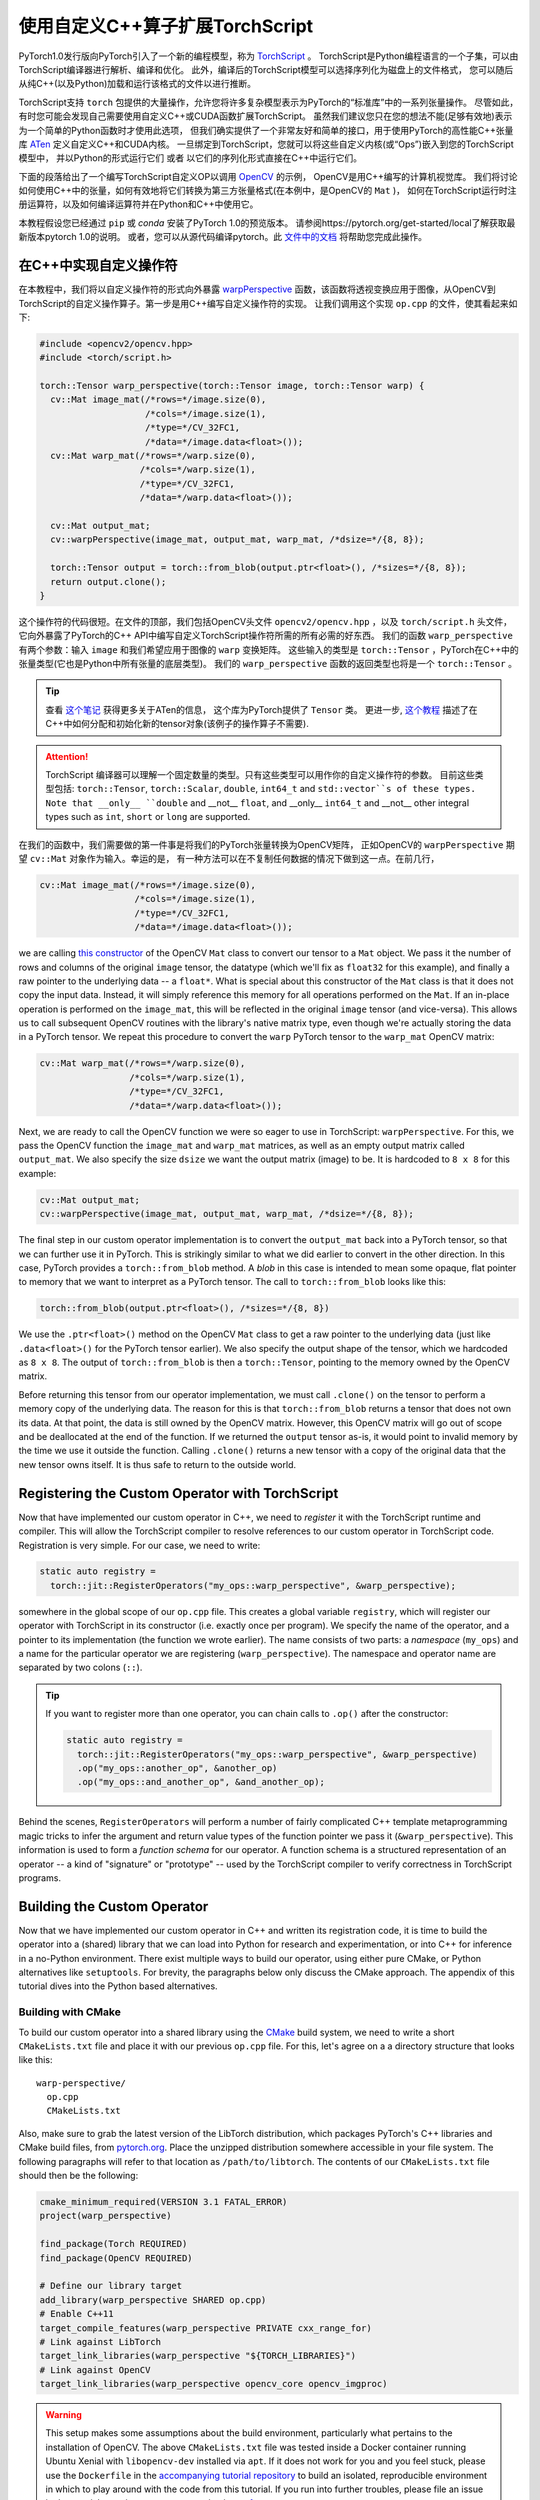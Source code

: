 使用自定义C++算子扩展TorchScript 
===============================================

PyTorch1.0发行版向PyTorch引入了一个新的编程模型，称为 `TorchScript <https://pytorch.org/docs/master/jit.html>`_ 。
TorchScript是Python编程语言的一个子集，可以由TorchScript编译器进行解析、编译和优化。
此外，编译后的TorchScript模型可以选择序列化为磁盘上的文件格式，
您可以随后从纯C++(以及Python)加载和运行该格式的文件以进行推断。

TorchScript支持 ``torch`` 包提供的大量操作，允许您将许多复杂模型表示为PyTorch的“标准库”中的一系列张量操作。
尽管如此，有时您可能会发现自己需要使用自定义C++或CUDA函数扩展TorchScript。
虽然我们建议您只在您的想法不能(足够有效地)表示为一个简单的Python函数时才使用此选项，
但我们确实提供了一个非常友好和简单的接口，用于使用PyTorch的高性能C++张量库
`ATen <https://pytorch.org/cppdocs/#aten>`_ 定义自定义C++和CUDA内核。
一旦绑定到TorchScript，您就可以将这些自定义内核(或“Ops”)嵌入到您的TorchScript模型中，
并以Python的形式运行它们 或者 以它们的序列化形式直接在C++中运行它们。

下面的段落给出了一个编写TorchScript自定义OP以调用 `OpenCV <https://www.opencv.org>`_ 的示例，
OpenCV是用C++编写的计算机视觉库。
我们将讨论如何使用C++中的张量，如何有效地将它们转换为第三方张量格式(在本例中，是OpenCV的 ``Mat`` )，
如何在TorchScript运行时注册运算符，以及如何编译运算符并在Python和C++中使用它。

本教程假设您已经通过 ``pip`` 或 `conda` 安装了PyTorch 1.0的预览版本。
请参阅https://pytorch.org/get-started/local了解获取最新版本pytorch 1.0的说明。
或者，您可以从源代码编译pytorch。此 `文件中的文档 <https://github.com/pytorch/pytorch/blob/master/CONTRIBUTING.md>`_
将帮助您完成此操作。

在C++中实现自定义操作符
---------------------------------------

在本教程中，我们将以自定义操作符的形式向外暴露 
`warpPerspective <https://docs.opencv.org/2.4/modules/imgproc/doc/geometric_transformations.html#warpperspective>`_ 
函数，该函数将透视变换应用于图像，从OpenCV到TorchScript的自定义操作算子。第一步是用C++编写自定义操作符的实现。
让我们调用这个实现 ``op.cpp`` 的文件，使其看起来如下:

.. code-block:: cpp

  #include <opencv2/opencv.hpp>
  #include <torch/script.h>

  torch::Tensor warp_perspective(torch::Tensor image, torch::Tensor warp) {
    cv::Mat image_mat(/*rows=*/image.size(0),
                      /*cols=*/image.size(1),
                      /*type=*/CV_32FC1,
                      /*data=*/image.data<float>());
    cv::Mat warp_mat(/*rows=*/warp.size(0),
                     /*cols=*/warp.size(1),
                     /*type=*/CV_32FC1,
                     /*data=*/warp.data<float>());

    cv::Mat output_mat;
    cv::warpPerspective(image_mat, output_mat, warp_mat, /*dsize=*/{8, 8});

    torch::Tensor output = torch::from_blob(output.ptr<float>(), /*sizes=*/{8, 8});
    return output.clone();
  }

这个操作符的代码很短。在文件的顶部，我们包括OpenCV头文件 ``opencv2/opencv.hpp`` ，以及 ``torch/script.h`` 头文件，
它向外暴露了PyTorch的C++ API中编写自定义TorchScript操作符所需的所有必需的好东西。
我们的函数 ``warp_perspective`` 有两个参数：输入 ``image`` 和我们希望应用于图像的 ``warp`` 变换矩阵。
这些输入的类型是 ``torch::Tensor`` ，PyTorch在C++中的张量类型(它也是Python中所有张量的底层类型)。
我们的 ``warp_perspective`` 函数的返回类型也将是一个 ``torch::Tensor`` 。

.. tip::

  查看 `这个笔记 <https://pytorch.org/cppdocs/notes/tensor_basics.html>`_ 获得更多关于ATen的信息，
  这个库为PyTorch提供了 ``Tensor`` 类。
  更进一步, `这个教程 <https://pytorch.org/cppdocs/notes/tensor_creation.html>`_ 
  描述了在C++中如何分配和初始化新的tensor对象(该例子的操作算子不需要).

.. attention::

  TorchScript 编译器可以理解一个固定数量的类型。只有这些类型可以用作你的自定义操作符的参数。
  目前这些类型包括:
  ``torch::Tensor``, ``torch::Scalar``, ``double``, ``int64_t`` and
  ``std::vector``s of these types. Note that __only__ ``double`` and __not__
  ``float``, and __only__ ``int64_t`` and __not__ other integral types such as
  ``int``, ``short`` or ``long`` are supported.

在我们的函数中，我们需要做的第一件事是将我们的PyTorch张量转换为OpenCV矩阵，
正如OpenCV的 ``warpPerspective`` 期望 ``cv::Mat`` 对象作为输入。幸运的是，
有一种方法可以在不复制任何数据的情况下做到这一点。在前几行，

.. code-block:: cpp

  cv::Mat image_mat(/*rows=*/image.size(0),
                    /*cols=*/image.size(1),
                    /*type=*/CV_32FC1,
                    /*data=*/image.data<float>());

we are calling `this constructor
<https://docs.opencv.org/trunk/d3/d63/classcv_1_1Mat.html#a922de793eabcec705b3579c5f95a643e>`_
of the OpenCV ``Mat`` class to convert our tensor to a ``Mat`` object. We pass
it the number of rows and columns of the original ``image`` tensor, the datatype
(which we'll fix as ``float32`` for this example), and finally a raw pointer to
the underlying data -- a ``float*``. What is special about this constructor of
the ``Mat`` class is that it does not copy the input data. Instead, it will
simply reference this memory for all operations performed on the ``Mat``. If an
in-place operation is performed on the ``image_mat``, this will be reflected in
the original ``image`` tensor (and vice-versa). This allows us to call
subsequent OpenCV routines with the library's native matrix type, even though
we're actually storing the data in a PyTorch tensor. We repeat this procedure to
convert the ``warp`` PyTorch tensor to the ``warp_mat`` OpenCV matrix:

.. code-block:: cpp

  cv::Mat warp_mat(/*rows=*/warp.size(0),
                   /*cols=*/warp.size(1),
                   /*type=*/CV_32FC1,
                   /*data=*/warp.data<float>());

Next, we are ready to call the OpenCV function we were so eager to use in
TorchScript: ``warpPerspective``. For this, we pass the OpenCV function the
``image_mat`` and ``warp_mat`` matrices, as well as an empty output matrix
called ``output_mat``. We also specify the size ``dsize`` we want the output
matrix (image) to be. It is hardcoded to ``8 x 8`` for this example:

.. code-block:: cpp

  cv::Mat output_mat;
  cv::warpPerspective(image_mat, output_mat, warp_mat, /*dsize=*/{8, 8});

The final step in our custom operator implementation is to convert the
``output_mat`` back into a PyTorch tensor, so that we can further use it in
PyTorch. This is strikingly similar to what we did earlier to convert in the
other direction. In this case, PyTorch provides a ``torch::from_blob`` method. A
*blob* in this case is intended to mean some opaque, flat pointer to memory that
we want to interpret as a PyTorch tensor. The call to ``torch::from_blob`` looks
like this:

.. code-block:: cpp

  torch::from_blob(output.ptr<float>(), /*sizes=*/{8, 8})

We use the ``.ptr<float>()`` method on the OpenCV ``Mat`` class to get a raw
pointer to the underlying data (just like ``.data<float>()`` for the PyTorch
tensor earlier). We also specify the output shape of the tensor, which we
hardcoded as ``8 x 8``. The output of ``torch::from_blob`` is then a
``torch::Tensor``, pointing to the memory owned by the OpenCV matrix.

Before returning this tensor from our operator implementation, we must call
``.clone()`` on the tensor to perform a memory copy of the underlying data. The
reason for this is that ``torch::from_blob`` returns a tensor that does not own
its data. At that point, the data is still owned by the OpenCV matrix. However,
this OpenCV matrix will go out of scope and be deallocated at the end of the
function. If we returned the ``output`` tensor as-is, it would point to invalid
memory by the time we use it outside the function. Calling ``.clone()`` returns
a new tensor with a copy of the original data that the new tensor owns itself.
It is thus safe to return to the outside world.

Registering the Custom Operator with TorchScript
------------------------------------------------

Now that have implemented our custom operator in C++, we need to *register* it
with the TorchScript runtime and compiler. This will allow the TorchScript
compiler to resolve references to our custom operator in TorchScript code.
Registration is very simple. For our case, we need to write:

.. code-block:: cpp

  static auto registry =
    torch::jit::RegisterOperators("my_ops::warp_perspective", &warp_perspective);

somewhere in the global scope of our ``op.cpp`` file. This creates a global
variable ``registry``, which will register our operator with TorchScript in its
constructor (i.e. exactly once per program). We specify the name of the
operator, and a pointer to its implementation (the function we wrote earlier).
The name consists of two parts: a *namespace* (``my_ops``) and a name for the
particular operator we are registering (``warp_perspective``). The namespace and
operator name are separated by two colons (``::``).

.. tip::

  If you want to register more than one operator, you can chain calls to
  ``.op()`` after the constructor:

  .. code-block:: cpp

    static auto registry =
      torch::jit::RegisterOperators("my_ops::warp_perspective", &warp_perspective)
      .op("my_ops::another_op", &another_op)
      .op("my_ops::and_another_op", &and_another_op);

Behind the scenes, ``RegisterOperators`` will perform a number of fairly
complicated C++ template metaprogramming magic tricks to infer the argument and
return value types of the function pointer we pass it (``&warp_perspective``).
This information is used to form a *function schema* for our operator. A
function schema is a structured representation of an operator -- a kind of
"signature" or "prototype" -- used by the TorchScript compiler to verify
correctness in TorchScript programs.

Building the Custom Operator
----------------------------

Now that we have implemented our custom operator in C++ and written its
registration code, it is time to build the operator into a (shared) library that
we can load into Python for research and experimentation, or into C++ for
inference in a no-Python environment. There exist multiple ways to build our
operator, using either pure CMake, or Python alternatives like ``setuptools``.
For brevity, the paragraphs below only discuss the CMake approach. The appendix
of this tutorial dives into the Python based alternatives.

Building with CMake
*******************

To build our custom operator into a shared library using the `CMake
<https://cmake.org>`_ build system, we need to write a short ``CMakeLists.txt``
file and place it with our previous ``op.cpp`` file. For this, let's agree on a
a directory structure that looks like this::

  warp-perspective/
    op.cpp
    CMakeLists.txt

Also, make sure to grab the latest version of the LibTorch distribution, which
packages PyTorch's C++ libraries and CMake build files, from `pytorch.org
<https://pytorch.org/get-started/locally>`_. Place the unzipped distribution
somewhere accessible in your file system. The following paragraphs will refer to
that location as ``/path/to/libtorch``. The contents of our ``CMakeLists.txt``
file should then be the following:

.. code-block:: cmake

  cmake_minimum_required(VERSION 3.1 FATAL_ERROR)
  project(warp_perspective)

  find_package(Torch REQUIRED)
  find_package(OpenCV REQUIRED)

  # Define our library target
  add_library(warp_perspective SHARED op.cpp)
  # Enable C++11
  target_compile_features(warp_perspective PRIVATE cxx_range_for)
  # Link against LibTorch
  target_link_libraries(warp_perspective "${TORCH_LIBRARIES}")
  # Link against OpenCV
  target_link_libraries(warp_perspective opencv_core opencv_imgproc)

.. warning::

  This setup makes some assumptions about the build environment, particularly
  what pertains to the installation of OpenCV. The above ``CMakeLists.txt`` file
  was tested inside a Docker container running Ubuntu Xenial with
  ``libopencv-dev`` installed via ``apt``. If it does not work for you and you
  feel stuck, please use the ``Dockerfile`` in the `accompanying tutorial
  repository <https://github.com/pytorch/extension-script>`_ to
  build an isolated, reproducible environment in which to play around with the
  code from this tutorial. If you run into further troubles, please file an
  issue in the tutorial repository or post a question in `our forum
  <http://discuss.pytorch.org/>`_.

To now build our operator, we can run the following commands from our
``warp_perspective`` folder:

.. code-block:: shell

  $ mkdir build
  $ cd build
  $ cmake -DCMAKE_PREFIX_PATH=/path/to/libtorch ..
  -- The C compiler identification is GNU 5.4.0
  -- The CXX compiler identification is GNU 5.4.0
  -- Check for working C compiler: /usr/bin/cc
  -- Check for working C compiler: /usr/bin/cc -- works
  -- Detecting C compiler ABI info
  -- Detecting C compiler ABI info - done
  -- Detecting C compile features
  -- Detecting C compile features - done
  -- Check for working CXX compiler: /usr/bin/c++
  -- Check for working CXX compiler: /usr/bin/c++ -- works
  -- Detecting CXX compiler ABI info
  -- Detecting CXX compiler ABI info - done
  -- Detecting CXX compile features
  -- Detecting CXX compile features - done
  -- Looking for pthread.h
  -- Looking for pthread.h - found
  -- Looking for pthread_create
  -- Looking for pthread_create - not found
  -- Looking for pthread_create in pthreads
  -- Looking for pthread_create in pthreads - not found
  -- Looking for pthread_create in pthread
  -- Looking for pthread_create in pthread - found
  -- Found Threads: TRUE
  -- Found torch: /libtorch/lib/libtorch.so
  -- Configuring done
  -- Generating done
  -- Build files have been written to: /warp_perspective/build
  $ make -j
  Scanning dependencies of target warp_perspective
  [ 50%] Building CXX object CMakeFiles/warp_perspective.dir/op.cpp.o
  [100%] Linking CXX shared library libwarp_perspective.so
  [100%] Built target warp_perspective

which will place a ``libwarp_perspective.so`` shared library file in the
``build`` folder. In the ``cmake`` command above, you should replace
``/path/to/libtorch`` with the path to your unzipped LibTorch distribution.

We will explore how to use and call our operator in detail further below, but to
get an early sensation of success, we can try running the following code in
Python:

.. code-block:: python

  >>> import torch
  >>> torch.ops.load_library("/path/to/libwarp_perspective.so")
  >>> print(torch.ops.my_ops.warp_perspective)

Here, ``/path/to/libwarp_perspective.so`` should be a relative or absolute path
to the ``libwarp_perspective.so`` shared library we just built. If all goes
well, this should print something like

.. code-block:: python

  <built-in method my_ops::warp_perspective of PyCapsule object at 0x7f618fc6fa50>

which is the Python function we will later use to invoke our custom operator.

Using the TorchScript Custom Operator in Python
-----------------------------------------------

Once our custom operator is built into a shared library  we are ready to use
this operator in our TorchScript models in Python. There are two parts to this:
first loading the operator into Python, and second using the operator in
TorchScript code.

You already saw how to import your operator into Python:
``torch.ops.load_library()``. This function takes the path to a shared library
containing custom operators, and loads it into the current process. Loading the
shared library will also execute the constructor of the global
``RegisterOperators`` object we placed into our custom operator implementation
file. This will register our custom operator with the TorchScript compiler and
allow us to use that operator in TorchScript code.

You can refer to your loaded operator as ``torch.ops.<namespace>.<function>``,
where ``<namespace>`` is the namespace part of your operator name, and
``<function>`` the function name of your operator. For the operator we wrote
above, the namespace was ``my_ops`` and the function name ``warp_perspective``,
which means our operator is available as ``torch.ops.my_ops.warp_perspective``.
While this function can be used in scripted or traced TorchScript modules, we
can also just use it in vanilla eager PyTorch and pass it regular PyTorch
tensors:

.. code-block:: python

  >>> import torch
  >>> torch.ops.load_library("libwarp_perspective.so")
  >>> torch.ops.my_ops.warp_perspective(torch.randn(32, 32), torch.rand(3, 3))
  tensor([[0.0000, 0.3218, 0.4611,  ..., 0.4636, 0.4636, 0.4636],
        [0.3746, 0.0978, 0.5005,  ..., 0.4636, 0.4636, 0.4636],
        [0.3245, 0.0169, 0.0000,  ..., 0.4458, 0.4458, 0.4458],
        ...,
        [0.1862, 0.1862, 0.1692,  ..., 0.0000, 0.0000, 0.0000],
        [0.1862, 0.1862, 0.1692,  ..., 0.0000, 0.0000, 0.0000],
        [0.1862, 0.1862, 0.1692,  ..., 0.0000, 0.0000, 0.0000]])


.. note::

	What happens behind the scenes is that the first time you access
	``torch.ops.namespace.function`` in Python, the TorchScript compiler (in C++
	land) will see if a function ``namespace::function`` has been registered, and
	if so, return a Python handle to this function that we can subsequently use to
	call into our C++ operator implementation from Python. This is one noteworthy
	difference between TorchScript custom operators and C++ extensions: C++
	extensions are bound manually using pybind11, while TorchScript custom ops are
	bound on the fly by PyTorch itself. Pybind11 gives you more flexibility with
	regards to what types and classes you can bind into Python and is thus
	recommended for purely eager code, but it is not supported for TorchScript
	ops.

From here on, you can use your custom operator in scripted or traced code just
as you would other functions from the ``torch`` package. In fact, "standard
library" functions like ``torch.matmul`` go through largely the same
registration path as custom operators, which makes custom operators really
first-class citizens when it comes to how and where they can be used in
TorchScript.

Using the Custom Operator with Tracing
**************************************

Let's start by embedding our operator in a traced function. Recall that for
tracing, we start with some vanilla Pytorch code:

.. code-block:: python

  def compute(x, y, z):
      return x.matmul(y) + torch.relu(z)

and then call ``torch.jit.trace`` on it. We further pass ``torch.jit.trace``
some example inputs, which it will forward to our implementation to record the
sequence of operations that occur as the inputs flow through it. The result of
this is effectively a "frozen" version of the eager PyTorch program, which the
TorchScript compiler can further analyze, optimize and serialize:

.. code-block:: python

  >>> inputs = [torch.randn(4, 8), torch.randn(8, 5), torch.randn(4, 5)]
  >>> trace = torch.jit.trace(compute, inputs)
  >>> print(trace.graph)
  graph(%x : Float(4, 8)
      %y : Float(8, 5)
      %z : Float(4, 5)) {
    %3 : Float(4, 5) = aten::matmul(%x, %y)
    %4 : Float(4, 5) = aten::relu(%z)
    %5 : int = prim::Constant[value=1]()
    %6 : Float(4, 5) = aten::add(%3, %4, %5)
    return (%6);
  }

Now, the exciting revelation is that we can simply drop our custom operator into
our PyTorch trace as if it were ``torch.relu`` or any other ``torch`` function:

.. code-block:: python

  torch.ops.load_library("libwarp_perspective.so")

  def compute(x, y, z):
      x = torch.ops.my_ops.warp_perspective(x, torch.eye(3))
      return x.matmul(y) + torch.relu(z)

and then trace it as before:

.. code-block:: python

  >>> inputs = [torch.randn(4, 8), torch.randn(8, 5), torch.randn(8, 5)]
  >>> trace = torch.jit.trace(compute, inputs)
  >>> print(trace.graph)
  graph(%x.1 : Float(4, 8)
      %y : Float(8, 5)
      %z : Float(8, 5)) {
      %3 : int = prim::Constant[value=3]()
      %4 : int = prim::Constant[value=6]()
      %5 : int = prim::Constant[value=0]()
      %6 : int[] = prim::Constant[value=[0, -1]]()
      %7 : Float(3, 3) = aten::eye(%3, %4, %5, %6)
      %x : Float(8, 8) = my_ops::warp_perspective(%x.1, %7)
      %11 : Float(8, 5) = aten::matmul(%x, %y)
      %12 : Float(8, 5) = aten::relu(%z)
      %13 : int = prim::Constant[value=1]()
      %14 : Float(8, 5) = aten::add(%11, %12, %13)
      return (%14);
    }

Integrating TorchScript custom ops into traced PyTorch code is as easy as this!

Using the Custom Operator with Script
*************************************

Besides tracing, another way to arrive at a TorchScript representation of a
PyTorch program is to directly write your code *in* TorchScript. TorchScript is
largely a subset of the Python language, with some restrictions that make it
easier for the TorchScript compiler to reason about programs. You turn your
regular PyTorch code into TorchScript by annotating it with
``@torch.jit.script`` for free functions and ``@torch.jit.script_method`` for
methods in a class (which must also derive from ``torch.jit.ScriptModule``). See
`here <https://pytorch.org/docs/master/jit.html>`_ for more details on
TorchScript annotations.

One particular reason to use TorchScript instead of tracing is that tracing is
unable to capture control flow in PyTorch code. As such, let us consider this
function which does use control flow:

.. code-block:: python

  def compute(x, y):
    if bool(x[0][0] == 42):
        z = 5
    else:
        z = 10
    return x.matmul(y) + z

To convert this function from vanilla PyTorch to TorchScript, we annotate it
with ``@torch.jit.script``:

.. code-block:: python

  @torch.jit.script
  def compute(x, y):
    if bool(x[0][0] == 42):
        z = 5
    else:
        z = 10
    return x.matmul(y) + z

This will just-in-time compile the ``compute`` function into a graph
representation, which we can inspect in the ``compute.graph`` property:

.. code-block:: python

  >>> compute.graph
  graph(%x : Dynamic
      %y : Dynamic) {
    %14 : int = prim::Constant[value=1]()
    %2 : int = prim::Constant[value=0]()
    %7 : int = prim::Constant[value=42]()
    %z.1 : int = prim::Constant[value=5]()
    %z.2 : int = prim::Constant[value=10]()
    %4 : Dynamic = aten::select(%x, %2, %2)
    %6 : Dynamic = aten::select(%4, %2, %2)
    %8 : Dynamic = aten::eq(%6, %7)
    %9 : bool = prim::TensorToBool(%8)
    %z : int = prim::If(%9)
      block0() {
        -> (%z.1)
      }
      block1() {
        -> (%z.2)
      }
    %13 : Dynamic = aten::matmul(%x, %y)
    %15 : Dynamic = aten::add(%13, %z, %14)
    return (%15);
  }

And now, just like before, we can use our custom operator like any other
function inside of our script code:

.. code-block:: python

  torch.ops.load_library("libwarp_perspective.so")

  @torch.jit.script
  def compute(x, y):
    if bool(x[0] == 42):
        z = 5
    else:
        z = 10
    x = torch.ops.my_ops.warp_perspective(x, torch.eye(3))
    return x.matmul(y) + z

When the TorchScript compiler sees the reference to
``torch.ops.my_ops.warp_perspective``, it will find the implementation we
registered via the ``RegisterOperators`` object in C++, and compile it into its
graph representation:

.. code-block:: python

  >>> compute.graph
  graph(%x.1 : Dynamic
      %y : Dynamic) {
      %20 : int = prim::Constant[value=1]()
      %16 : int[] = prim::Constant[value=[0, -1]]()
      %14 : int = prim::Constant[value=6]()
      %2 : int = prim::Constant[value=0]()
      %7 : int = prim::Constant[value=42]()
      %z.1 : int = prim::Constant[value=5]()
      %z.2 : int = prim::Constant[value=10]()
      %13 : int = prim::Constant[value=3]()
      %4 : Dynamic = aten::select(%x.1, %2, %2)
      %6 : Dynamic = aten::select(%4, %2, %2)
      %8 : Dynamic = aten::eq(%6, %7)
      %9 : bool = prim::TensorToBool(%8)
      %z : int = prim::If(%9)
        block0() {
          -> (%z.1)
        }
        block1() {
          -> (%z.2)
        }
      %17 : Dynamic = aten::eye(%13, %14, %2, %16)
      %x : Dynamic = my_ops::warp_perspective(%x.1, %17)
      %19 : Dynamic = aten::matmul(%x, %y)
      %21 : Dynamic = aten::add(%19, %z, %20)
      return (%21);
    }

Notice in particular the reference to ``my_ops::warp_perspective`` at the end of
the graph.

.. attention::

	The TorchScript graph representation is still subject to change. Do not rely
	on it looking like this.

And that's really it when it comes to using our custom operator in Python. In
short, you import the library containing your operator(s) using
``torch.ops.load_library``, and call your custom op like any other ``torch``
operator from your traced or scripted TorchScript code.

Using the TorchScript Custom Operator in C++
--------------------------------------------

One useful feature of TorchScript is the ability to serialize a model into an
on-disk file. This file can be sent over the wire, stored in a file system or,
more importantly, be dynamically deserialized and executed without needing to
keep the original source code around. This is possible in Python, but also in
C++. For this, PyTorch provides `a pure C++ API <https://pytorch.org/cppdocs/>`_
for deserializing as well as executing TorchScript models. If you haven't yet,
please read `the tutorial on loading and running serialized TorchScript models
in C++ <https://pytorch.org/tutorials/advanced/cpp_export.html>`_, on which the
next few paragraphs will build.

In short, custom operators can be executed just like regular ``torch`` operators
even when deserialized from a file and run in C++. The only requirement for this
is to link the custom operator shared library we built earlier with the C++
application in which we execute the model. In Python, this worked simply calling
``torch.ops.load_library``. In C++, you need to link the shared library with
your main application in whatever build system you are using. The following
example will showcase this using CMake.

.. note::

	Technically, you can also dynamically load the shared library into your C++
	application at runtime in much the same way we did it in Python. On Linux,
	`you can do this with dlopen
	<http://tldp.org/HOWTO/Program-Library-HOWTO/dl-libraries.html>`_. There exist
	equivalents on other platforms.

Building on the C++ execution tutorial linked above, let's start with a minimal
C++ application in one file, ``main.cpp`` in a different folder from our
custom operator, that loads and executes a serialized TorchScript model:

.. code-block:: cpp

  #include <torch/script.h> // One-stop header.

  #include <iostream>
  #include <memory>


  int main(int argc, const char* argv[]) {
    if (argc != 2) {
      std::cerr << "usage: example-app <path-to-exported-script-module>\n";
      return -1;
    }

    // Deserialize the ScriptModule from a file using torch::jit::load().
    std::shared_ptr<torch::jit::script::Module> module = torch::jit::load(argv[1]);

    std::vector<torch::jit::IValue> inputs;
    inputs.push_back(torch::randn({4, 8}));
    inputs.push_back(torch::randn({8, 5}));

    torch::Tensor output = module->forward(std::move(inputs)).toTensor();

    std::cout << output << std::endl;
  }

Along with a small ``CMakeLists.txt`` file:

.. code-block:: cmake

  cmake_minimum_required(VERSION 3.1 FATAL_ERROR)
  project(example_app)

  find_package(Torch REQUIRED)

  add_executable(example_app main.cpp)
  target_link_libraries(example_app "${TORCH_LIBRARIES}")
  target_compile_features(example_app PRIVATE cxx_range_for)

At this point, we should be able to build the application:

.. code-block:: cpp

  $ mkdir build
  $ cd build
  $ cmake -DCMAKE_PREFIX_PATH=/path/to/libtorch ..
  -- The C compiler identification is GNU 5.4.0
  -- The CXX compiler identification is GNU 5.4.0
  -- Check for working C compiler: /usr/bin/cc
  -- Check for working C compiler: /usr/bin/cc -- works
  -- Detecting C compiler ABI info
  -- Detecting C compiler ABI info - done
  -- Detecting C compile features
  -- Detecting C compile features - done
  -- Check for working CXX compiler: /usr/bin/c++
  -- Check for working CXX compiler: /usr/bin/c++ -- works
  -- Detecting CXX compiler ABI info
  -- Detecting CXX compiler ABI info - done
  -- Detecting CXX compile features
  -- Detecting CXX compile features - done
  -- Looking for pthread.h
  -- Looking for pthread.h - found
  -- Looking for pthread_create
  -- Looking for pthread_create - not found
  -- Looking for pthread_create in pthreads
  -- Looking for pthread_create in pthreads - not found
  -- Looking for pthread_create in pthread
  -- Looking for pthread_create in pthread - found
  -- Found Threads: TRUE
  -- Found torch: /libtorch/lib/libtorch.so
  -- Configuring done
  -- Generating done
  -- Build files have been written to: /example_app/build
  $ make -j
  Scanning dependencies of target example_app
  [ 50%] Building CXX object CMakeFiles/example_app.dir/main.cpp.o
  [100%] Linking CXX executable example_app
  [100%] Built target example_app

And run it without passing a model just yet:

.. code-block:: cpp

  $ ./example_app
  usage: example_app <path-to-exported-script-module>

Next, let's serialize the script function we wrote earlier that uses our custom
operator:

.. code-block:: python

  torch.ops.load_library("libwarp_perspective.so")

  @torch.jit.script
  def compute(x, y):
    if bool(x[0][0] == 42):
        z = 5
    else:
        z = 10
    x = torch.ops.my_ops.warp_perspective(x, torch.eye(3))
    return x.matmul(y) + z

  compute.save("example.pt")

The last line will serialize the script function into a file called
"example.pt". If we then pass this serialized model to our C++ application, we
can run it straight away:

.. code-block:: cpp

  $ ./example_app example.pt
  terminate called after throwing an instance of 'torch::jit::script::ErrorReport'
  what():
  Schema not found for node. File a bug report.
  Node: %16 : Dynamic = my_ops::warp_perspective(%0, %19)

Or maybe not. Maybe not just yet. Of course! We haven't linked the custom
operator library with our application yet. Let's do this right now, and to do it
properly let's update our file organization slightly, to look like this::

  example_app/
    CMakeLists.txt
    main.cpp
    warp_perspective/
      CMakeLists.txt
      op.cpp

This will allow us to add the ``warp_perspective`` library CMake target as a
subdirectory of our application target. The top level ``CMakeLists.txt`` in the
``example_app`` folder should look like this:

.. code-block:: cmake

  cmake_minimum_required(VERSION 3.1 FATAL_ERROR)
  project(example_app)

  find_package(Torch REQUIRED)

  add_subdirectory(warp_perspective)

  add_executable(example_app main.cpp)
  target_link_libraries(example_app "${TORCH_LIBRARIES}")
  target_link_libraries(example_app -Wl,--no-as-needed warp_perspective)
  target_compile_features(example_app PRIVATE cxx_range_for)

This basic CMake configuration looks much like before, except that we add the
``warp_perspective`` CMake build as a subdirectory. Once its CMake code runs, we
link our ``example_app`` application with the ``warp_perspective`` shared
library.

.. attention::

  There is one crucial detail embedded in the above example: The
  ``-Wl,--no-as-needed`` prefix to the ``warp_perspective`` link line. This is
  required because we will not actually be calling any function from the
  ``warp_perspective`` shared library in our application code. We only need the
  global ``RegisterOperators`` object's constructor to run. Inconveniently, this
  confuses the linker and makes it think it can just skip linking against the
  library altogether. On Linux, the ``-Wl,--no-as-needed`` flag forces the link
  to happen (NB: this flag is specific to Linux!). There are other workarounds
  for this. The simplest is to define *some function* in the operator library
  that you need to call from the main application. This could be as simple as a
  function ``void init();`` declared in some header, which is then defined as
  ``void init() { }`` in the operator library. Calling this ``init()`` function
  in the main application will give the linker the impression that this is a
  library worth linking against. Unfortunately, this is outside of our control,
  and we would rather let you know the reason and the simple workaround for this
  than handing you some opaque macro to plop in your code.

Now, since we find the ``Torch`` package at the top level now, the
``CMakeLists.txt`` file in the  ``warp_perspective`` subdirectory can be
shortened a bit. It should look like this:

.. code-block:: cmake

  find_package(OpenCV REQUIRED)
  add_library(warp_perspective SHARED op.cpp)
  target_compile_features(warp_perspective PRIVATE cxx_range_for)
  target_link_libraries(warp_perspective PRIVATE "${TORCH_LIBRARIES}")
  target_link_libraries(warp_perspective PRIVATE opencv_core opencv_photo)

Let's re-build our example app, which will also link with the custom operator
library. In the top level ``example_app`` directory:

.. code-block:: shell

  $ mkdir build
  $ cd build
  $ cmake -DCMAKE_PREFIX_PATH=/path/to/libtorch ..
  -- The C compiler identification is GNU 5.4.0
  -- The CXX compiler identification is GNU 5.4.0
  -- Check for working C compiler: /usr/bin/cc
  -- Check for working C compiler: /usr/bin/cc -- works
  -- Detecting C compiler ABI info
  -- Detecting C compiler ABI info - done
  -- Detecting C compile features
  -- Detecting C compile features - done
  -- Check for working CXX compiler: /usr/bin/c++
  -- Check for working CXX compiler: /usr/bin/c++ -- works
  -- Detecting CXX compiler ABI info
  -- Detecting CXX compiler ABI info - done
  -- Detecting CXX compile features
  -- Detecting CXX compile features - done
  -- Looking for pthread.h
  -- Looking for pthread.h - found
  -- Looking for pthread_create
  -- Looking for pthread_create - not found
  -- Looking for pthread_create in pthreads
  -- Looking for pthread_create in pthreads - not found
  -- Looking for pthread_create in pthread
  -- Looking for pthread_create in pthread - found
  -- Found Threads: TRUE
  -- Found torch: /libtorch/lib/libtorch.so
  -- Configuring done
  -- Generating done
  -- Build files have been written to: /warp_perspective/example_app/build
  $ make -j
  Scanning dependencies of target warp_perspective
  [ 25%] Building CXX object warp_perspective/CMakeFiles/warp_perspective.dir/op.cpp.o
  [ 50%] Linking CXX shared library libwarp_perspective.so
  [ 50%] Built target warp_perspective
  Scanning dependencies of target example_app
  [ 75%] Building CXX object CMakeFiles/example_app.dir/main.cpp.o
  [100%] Linking CXX executable example_app
  [100%] Built target example_app

If we now run the ``example_app`` binary and hand it our serialized model, we
should arrive at a happy ending:

.. code-block:: shell

  $ ./example_app example.pt
  11.4125   5.8262   9.5345   8.6111  12.3997
   7.4683  13.5969   9.0850  11.0698   9.4008
   7.4597  15.0926  12.5727   8.9319   9.0666
   9.4834  11.1747   9.0162  10.9521   8.6269
  10.0000  10.0000  10.0000  10.0000  10.0000
  10.0000  10.0000  10.0000  10.0000  10.0000
  10.0000  10.0000  10.0000  10.0000  10.0000
  10.0000  10.0000  10.0000  10.0000  10.0000
  [ Variable[CPUFloatType]{8,5} ]

Success! You are now ready to inference away.

Conclusion
----------

This tutorial walked you throw how to implement a custom TorchScript operator in
C++, how to build it into a shared library, how to use it in Python to define
TorchScript models and lastly how to load it into a C++ application for
inference workloads. You are now ready to extend your TorchScript models with
C++ operators that interface with third party C++ libraries, write custom high
performance CUDA kernels, or implement any other use case that requires the
lines between Python, TorchScript and C++ to blend smoothly.

As always, if you run into any problems or have questions, you can use our
`forum <https://discuss.pytorch.org/>`_ or `GitHub issues
<https://github.com/pytorch/pytorch/issues>`_ to get in touch. Also, our
`frequently asked questions (FAQ) page
<https://pytorch.org/cppdocs/notes/faq.html>`_ may have helpful information.

Appendix A: More Ways of Building Custom Operators
--------------------------------------------------

The section "Building the Custom Operator" explained how to build a custom
operator into a shared library using CMake. This appendix outlines two further
approaches for compilation. Both of them use Python as the "driver" or
"interface" to the compilation process. Also, both re-use the `existing
infrastructure <https://pytorch.org/docs/stable/cpp_extension.html>`_ PyTorch
provides for `*C++ extensions*
<https://pytorch.org/tutorials/advanced/cpp_extension.html>`_, which are the
vanilla (eager) PyTorch equivalent of TorchScript custom operators that rely on
`pybind11 <https://github.com/pybind/pybind11>`_ for "explicit" binding of
functions from C++ into Python.

The first approach uses C++ extensions' `convenient just-in-time (JIT)
compilation interface
<https://pytorch.org/docs/stable/cpp_extension.html#torch.utils.cpp_extension.load>`_
to compile your code in the background of your PyTorch script the first time you
run it. The second approach relies on the venerable ``setuptools`` package and
involves writing a separate ``setup.py`` file. This allows more advanced
configuration as well as integration with other ``setuptools``-based projects.
We will explore both approaches in detail below.

Building with JIT compilation
*****************************

The JIT compilation feature provided by the PyTorch C++ extension toolkit allows
embedding the compilation of your custom operator directly into your Python
code, e.g. at the top of your training script.

.. note::

	"JIT compilation" here has nothing to do with the JIT compilation taking place
	in the TorchScript compiler to optimize your program. It simply means that
	your custom operator C++ code will be compiled in a folder under your system's
	`/tmp` directory the first time you import it, as if you had compiled it
	yourself beforehand.

This JIT compilation feature comes in two flavors. In the first, you still keep
your operator implementation in a separate file (``op.cpp``), and then use
``torch.utils.cpp_extension.load()`` to compile your extension. Usually, this
function will return the Python module exposing your C++ extension. However,
since we are not compiling our custom operator into its own Python module, we
only want to compile a plain shared library . Fortunately,
``torch.utils.cpp_extension.load()`` has an argument ``is_python_module`` which
we can set to ``False`` to indicate that we are only interested in building a
shared library and not a Python module. ``torch.utils.cpp_extension.load()``
will then compile and also load the shared library into the current process,
just like ``torch.ops.load_library`` did before:

.. code-block:: python

  import torch.utils.cpp_extension

  torch.utils.cpp_extension.load(
      name="warp_perspective",
      sources=["op.cpp"],
      extra_ldflags=["-lopencv_core", "-lopencv_imgproc"],
      is_python_module=False,
      verbose=True
  )

  print(torch.ops.my_ops.warp_perspective)

This should approximately print:

.. code-block:: python

  <built-in method my_ops::warp_perspective of PyCapsule object at 0x7f3e0f840b10>

The second flavor of JIT compilation allows you to pass the source code for your
custom TorchScript operator as a string. For this, use
``torch.utils.cpp_extension.load_inline``:

.. code-block:: python

  import torch
  import torch.utils.cpp_extension

  op_source = """
  #include <opencv2/opencv.hpp>
  #include <torch/script.h>

  torch::Tensor warp_perspective(torch::Tensor image, torch::Tensor warp) {
    cv::Mat image_mat(/*rows=*/image.size(0),
                      /*cols=*/image.size(1),
                      /*type=*/CV_32FC1,
                      /*data=*/image.data<float>());
    cv::Mat warp_mat(/*rows=*/warp.size(0),
                     /*cols=*/warp.size(1),
                     /*type=*/CV_32FC1,
                     /*data=*/warp.data<float>());

    cv::Mat output_mat;
    cv::warpPerspective(image_mat, output_mat, warp_mat, /*dsize=*/{64, 64});

    torch::Tensor output =
      torch::from_blob(output_mat.ptr<float>(), /*sizes=*/{64, 64});
    return output.clone();
  }

  static auto registry =
    torch::jit::RegisterOperators("my_ops::warp_perspective", &warp_perspective);
  """

  torch.utils.cpp_extension.load_inline(
      name="warp_perspective",
      cpp_sources=op_source,
      extra_ldflags=["-lopencv_core", "-lopencv_imgproc"],
      is_python_module=False,
      verbose=True,
  )

  print(torch.ops.my_ops.warp_perspective)

Naturally, it is best practice to only use
``torch.utils.cpp_extension.load_inline`` if your source code is reasonably
short.

Building with Setuptools
************************

The second approach to building our custom operator exclusively from Python is
to use ``setuptools``. This has the advantage that ``setuptools`` has a quite
powerful and extensive interface for building Python modules written in C++.
However, since ``setuptools`` is really intended for building Python modules and
not plain shared libraries (which do not have the necessary entry points Python
expects from a module), this route can be slightly quirky. That said, all you
need is a ``setup.py`` file in place of the ``CMakeLists.txt`` which looks like
this:

.. code-block:: Python3

  from setuptools import setup
  from torch.utils.cpp_extension import BuildExtension, CppExtension

  setup(
      name="warp_perspective",
      ext_modules=[
          CppExtension(
              "warp_perspective",
              ["example_app/warp_perspective/op.cpp"],
              libraries=["opencv_core", "opencv_imgproc"],
          )
      ],
      cmdclass={"build_ext": BuildExtension.with_options(no_python_abi_suffix=True)},
  )


Notice that we enabled the ``no_python_abi_suffix`` option in the
``BuildExtension`` at the bottom. This instructs ``setuptools`` to omit any
Python-3 specific ABI suffixes in the name of the produced shared library.
Otherwise, on Python 3.7 for example, the library may be called
``warp_perspective.cpython-37m-x86_64-linux-gnu.so`` where
``cpython-37m-x86_64-linux-gnu`` is the ABI tag, but we really just want it to
be called ``warp_perspective.so``

If we now run ``python setup.py build develop`` in a terminal from within the
folder in which ``setup.py`` is situated, we should see something like:

.. code-block:: shell

  $ python setup.py build develop
  running build
  running build_ext
  building 'warp_perspective' extension
  creating build
  creating build/temp.linux-x86_64-3.7
  gcc -pthread -B /root/local/miniconda/compiler_compat -Wl,--sysroot=/ -Wsign-compare -DNDEBUG -g -fwrapv -O3 -Wall -Wstrict-prototypes -fPIC -I/root/local/miniconda/lib/python3.7/site-packages/torch/lib/include -I/root/local/miniconda/lib/python3.7/site-packages/torch/lib/include/torch/csrc/api/include -I/root/local/miniconda/lib/python3.7/site-packages/torch/lib/include/TH -I/root/local/miniconda/lib/python3.7/site-packages/torch/lib/include/THC -I/root/local/miniconda/include/python3.7m -c op.cpp -o build/temp.linux-x86_64-3.7/op.o -DTORCH_API_INCLUDE_EXTENSION_H -DTORCH_EXTENSION_NAME=warp_perspective -D_GLIBCXX_USE_CXX11_ABI=0 -std=c++11
  cc1plus: warning: command line option ‘-Wstrict-prototypes’ is valid for C/ObjC but not for C++
  creating build/lib.linux-x86_64-3.7
  g++ -pthread -shared -B /root/local/miniconda/compiler_compat -L/root/local/miniconda/lib -Wl,-rpath=/root/local/miniconda/lib -Wl,--no-as-needed -Wl,--sysroot=/ build/temp.linux-x86_64-3.7/op.o -lopencv_core -lopencv_imgproc -o build/lib.linux-x86_64-3.7/warp_perspective.so
  running develop
  running egg_info
  creating warp_perspective.egg-info
  writing warp_perspective.egg-info/PKG-INFO
  writing dependency_links to warp_perspective.egg-info/dependency_links.txt
  writing top-level names to warp_perspective.egg-info/top_level.txt
  writing manifest file 'warp_perspective.egg-info/SOURCES.txt'
  reading manifest file 'warp_perspective.egg-info/SOURCES.txt'
  writing manifest file 'warp_perspective.egg-info/SOURCES.txt'
  running build_ext
  copying build/lib.linux-x86_64-3.7/warp_perspective.so ->
  Creating /root/local/miniconda/lib/python3.7/site-packages/warp-perspective.egg-link (link to .)
  Adding warp-perspective 0.0.0 to easy-install.pth file

  Installed /warp_perspective
  Processing dependencies for warp-perspective==0.0.0
  Finished processing dependencies for warp-perspective==0.0.0

This will produce a shared library called ``warp_perspective.so``, which we can
pass to ``torch.ops.load_library`` as we did earlier to make our operator
visible to TorchScript:

.. code-block:: Python3

  >>> import torch
  >>> torch.ops.load_library("warp_perspective.so")
  >>> print(torch.ops.custom.warp_perspective)
  <built-in method custom::warp_perspective of PyCapsule object at 0x7ff51c5b7bd0>
